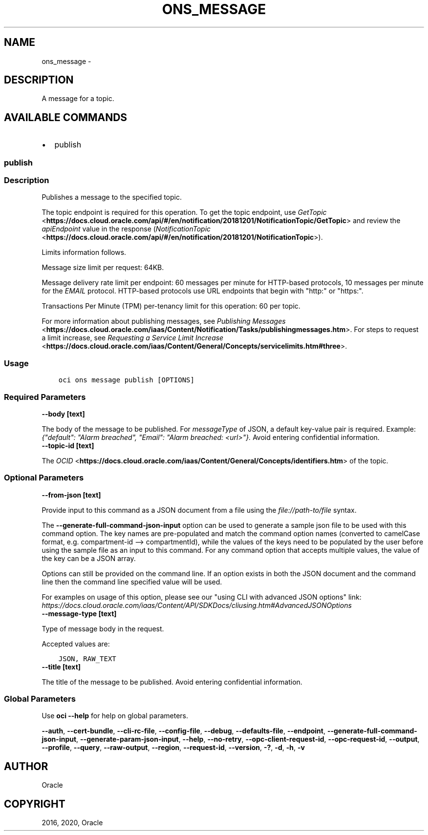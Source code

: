 .\" Man page generated from reStructuredText.
.
.TH "ONS_MESSAGE" "1" "Mar 23, 2020" "2.9.8" "OCI CLI Command Reference"
.SH NAME
ons_message \- 
.
.nr rst2man-indent-level 0
.
.de1 rstReportMargin
\\$1 \\n[an-margin]
level \\n[rst2man-indent-level]
level margin: \\n[rst2man-indent\\n[rst2man-indent-level]]
-
\\n[rst2man-indent0]
\\n[rst2man-indent1]
\\n[rst2man-indent2]
..
.de1 INDENT
.\" .rstReportMargin pre:
. RS \\$1
. nr rst2man-indent\\n[rst2man-indent-level] \\n[an-margin]
. nr rst2man-indent-level +1
.\" .rstReportMargin post:
..
.de UNINDENT
. RE
.\" indent \\n[an-margin]
.\" old: \\n[rst2man-indent\\n[rst2man-indent-level]]
.nr rst2man-indent-level -1
.\" new: \\n[rst2man-indent\\n[rst2man-indent-level]]
.in \\n[rst2man-indent\\n[rst2man-indent-level]]u
..
.SH DESCRIPTION
.sp
A message for a topic.
.SH AVAILABLE COMMANDS
.INDENT 0.0
.IP \(bu 2
publish
.UNINDENT
.SS \fBpublish\fP
.SS Description
.sp
Publishes a message to the specified topic.
.sp
The topic endpoint is required for this operation. To get the topic endpoint, use \fI\%GetTopic\fP <\fBhttps://docs.cloud.oracle.com/api/#/en/notification/20181201/NotificationTopic/GetTopic\fP> and review the \fIapiEndpoint\fP value in the response (\fI\%NotificationTopic\fP <\fBhttps://docs.cloud.oracle.com/api/#/en/notification/20181201/NotificationTopic\fP>).
.sp
Limits information follows.
.sp
Message size limit per request: 64KB.
.sp
Message delivery rate limit per endpoint: 60 messages per minute for HTTP\-based protocols, 10 messages per minute for the \fIEMAIL\fP protocol. HTTP\-based protocols use URL endpoints that begin with "http:" or "https:".
.sp
Transactions Per Minute (TPM) per\-tenancy limit for this operation: 60 per topic.
.sp
For more information about publishing messages, see \fI\%Publishing Messages\fP <\fBhttps://docs.cloud.oracle.com/iaas/Content/Notification/Tasks/publishingmessages.htm\fP>\&. For steps to request a limit increase, see \fI\%Requesting a Service Limit Increase\fP <\fBhttps://docs.cloud.oracle.com/iaas/Content/General/Concepts/servicelimits.htm#three\fP>\&.
.SS Usage
.INDENT 0.0
.INDENT 3.5
.sp
.nf
.ft C
oci ons message publish [OPTIONS]
.ft P
.fi
.UNINDENT
.UNINDENT
.SS Required Parameters
.INDENT 0.0
.TP
.B \-\-body [text]
.UNINDENT
.sp
The body of the message to be published. For \fImessageType\fP of JSON, a default key\-value pair is required. Example: \fI{"default": "Alarm breached", "Email": "Alarm breached: <url>"}.\fP Avoid entering confidential information.
.INDENT 0.0
.TP
.B \-\-topic\-id [text]
.UNINDENT
.sp
The \fI\%OCID\fP <\fBhttps://docs.cloud.oracle.com/iaas/Content/General/Concepts/identifiers.htm\fP> of the topic.
.SS Optional Parameters
.INDENT 0.0
.TP
.B \-\-from\-json [text]
.UNINDENT
.sp
Provide input to this command as a JSON document from a file using the \fI\%file://path\-to/file\fP syntax.
.sp
The \fB\-\-generate\-full\-command\-json\-input\fP option can be used to generate a sample json file to be used with this command option. The key names are pre\-populated and match the command option names (converted to camelCase format, e.g. compartment\-id \-\-> compartmentId), while the values of the keys need to be populated by the user before using the sample file as an input to this command. For any command option that accepts multiple values, the value of the key can be a JSON array.
.sp
Options can still be provided on the command line. If an option exists in both the JSON document and the command line then the command line specified value will be used.
.sp
For examples on usage of this option, please see our "using CLI with advanced JSON options" link: \fI\%https://docs.cloud.oracle.com/iaas/Content/API/SDKDocs/cliusing.htm#AdvancedJSONOptions\fP
.INDENT 0.0
.TP
.B \-\-message\-type [text]
.UNINDENT
.sp
Type of message body in the request.
.sp
Accepted values are:
.INDENT 0.0
.INDENT 3.5
.sp
.nf
.ft C
JSON, RAW_TEXT
.ft P
.fi
.UNINDENT
.UNINDENT
.INDENT 0.0
.TP
.B \-\-title [text]
.UNINDENT
.sp
The title of the message to be published. Avoid entering confidential information.
.SS Global Parameters
.sp
Use \fBoci \-\-help\fP for help on global parameters.
.sp
\fB\-\-auth\fP, \fB\-\-cert\-bundle\fP, \fB\-\-cli\-rc\-file\fP, \fB\-\-config\-file\fP, \fB\-\-debug\fP, \fB\-\-defaults\-file\fP, \fB\-\-endpoint\fP, \fB\-\-generate\-full\-command\-json\-input\fP, \fB\-\-generate\-param\-json\-input\fP, \fB\-\-help\fP, \fB\-\-no\-retry\fP, \fB\-\-opc\-client\-request\-id\fP, \fB\-\-opc\-request\-id\fP, \fB\-\-output\fP, \fB\-\-profile\fP, \fB\-\-query\fP, \fB\-\-raw\-output\fP, \fB\-\-region\fP, \fB\-\-request\-id\fP, \fB\-\-version\fP, \fB\-?\fP, \fB\-d\fP, \fB\-h\fP, \fB\-v\fP
.SH AUTHOR
Oracle
.SH COPYRIGHT
2016, 2020, Oracle
.\" Generated by docutils manpage writer.
.
